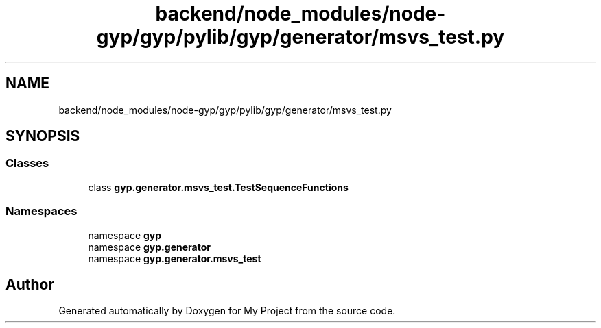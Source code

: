 .TH "backend/node_modules/node-gyp/gyp/pylib/gyp/generator/msvs_test.py" 3 "My Project" \" -*- nroff -*-
.ad l
.nh
.SH NAME
backend/node_modules/node-gyp/gyp/pylib/gyp/generator/msvs_test.py
.SH SYNOPSIS
.br
.PP
.SS "Classes"

.in +1c
.ti -1c
.RI "class \fBgyp\&.generator\&.msvs_test\&.TestSequenceFunctions\fP"
.br
.in -1c
.SS "Namespaces"

.in +1c
.ti -1c
.RI "namespace \fBgyp\fP"
.br
.ti -1c
.RI "namespace \fBgyp\&.generator\fP"
.br
.ti -1c
.RI "namespace \fBgyp\&.generator\&.msvs_test\fP"
.br
.in -1c
.SH "Author"
.PP 
Generated automatically by Doxygen for My Project from the source code\&.

